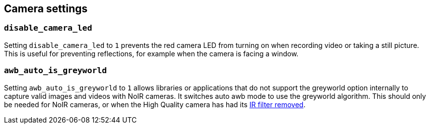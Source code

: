 == Camera settings

=== `disable_camera_led`

Setting `disable_camera_led` to `1` prevents the red camera LED from turning on when recording video or taking a still picture. This is useful for preventing reflections, for example when the camera is facing a window.

=== `awb_auto_is_greyworld`

Setting `awb_auto_is_greyworld` to `1` allows libraries or applications that do not support the greyworld option internally to capture valid images and videos with NoIR cameras. It switches auto awb mode to use the greyworld algorithm. This should only be needed for NoIR cameras, or when the High Quality camera has had its xref:../accessories/camera.adoc#filter-removal[IR filter removed].

